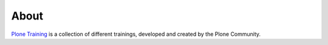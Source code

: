 =====
About
=====

`Plone Training <https://training.plone.org>`_ is a collection of different trainings, developed and created by the Plone Community.
